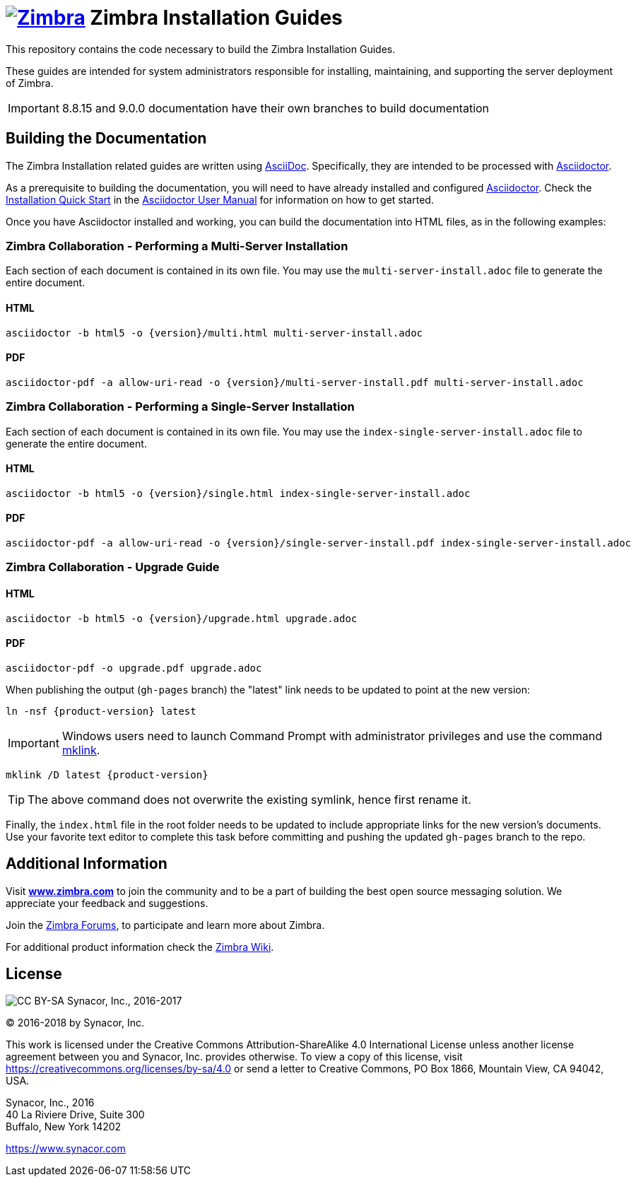 [float]
image:https://www.zimbra.com/wp-content/uploads/2016/06/zimbra-logo-color-282-1.png[Zimbra,link=https://www.zimbra.com] Zimbra Installation Guides
===================================================================================================================================================

This repository contains the code necessary to build the Zimbra
Installation Guides.

These guides are intended for system administrators responsible for
installing, maintaining, and supporting the server deployment of
Zimbra.

IMPORTANT: 8.8.15 and 9.0.0 documentation have their own branches to build documentation

Building the Documentation
--------------------------

The Zimbra Installation related guides are written using
link:http://asciidoc.org/[AsciiDoc]. Specifically, they are intended to be
processed with link:https://asciidoctor.org/[Asciidoctor].

As a prerequisite to building the documentation, you will need to have
already installed and configured
link:http://asciidoctor.org/[Asciidoctor]. Check the
link:http://asciidoctor.org/docs/user-manual/#installation-quick-start[Installation
Quick Start] in the
link:http://asciidoctor.org/docs/user-manual/[Asciidoctor User Manual] for
information on how to get started.

Once you have Asciidoctor installed and working, you can build the
documentation into HTML files, as in the following examples:

=== Zimbra Collaboration - Performing a Multi-Server Installation

Each section of each document is contained in its own file.
You may use the `multi-server-install.adoc` file to generate the entire
document.

==== HTML

[source,bash]
----
asciidoctor -b html5 -o {version}/multi.html multi-server-install.adoc
----

==== PDF

[source,bash]
----
asciidoctor-pdf -a allow-uri-read -o {version}/multi-server-install.pdf multi-server-install.adoc
----


=== Zimbra Collaboration - Performing a Single-Server Installation

Each section of each document is contained in its own file.
You may use the `index-single-server-install.adoc` file to generate the entire
document.

==== HTML

[source,bash]
----
asciidoctor -b html5 -o {version}/single.html index-single-server-install.adoc
----

==== PDF

[source,bash]
----
asciidoctor-pdf -a allow-uri-read -o {version}/single-server-install.pdf index-single-server-install.adoc
----



=== Zimbra Collaboration - Upgrade Guide

==== HTML

[source,bash]
----
asciidoctor -b html5 -o {version}/upgrade.html upgrade.adoc
----


==== PDF

[source,bash]
----
asciidoctor-pdf -o upgrade.pdf upgrade.adoc
----

When publishing the output (`gh-pages` branch) the "latest" link needs to be updated to point at the new version:

[source,bash,subs=attributes+]
-----
ln -nsf {product-version} latest
-----

IMPORTANT: Windows users need to launch Command Prompt with administrator privileges and use the command https://docs.microsoft.com/en-us/previous-versions/windows/it-pro/windows-server-2012-r2-and-2012/cc753194(v%3dws.11)[mklink].

[source,bash,subs=attributes+]
-----
mklink /D latest {product-version}
-----

TIP: The above command does not overwrite the existing symlink, hence first rename it.

Finally, the `index.html` file in the root folder needs to be updated to include appropriate links for the new version's documents.
Use your favorite text editor to complete this task before committing and pushing the updated `gh-pages` branch to the repo.

Additional Information
----------------------

Visit https://www.zimbra.com[*www.zimbra.com*] to join the community and to
be a part of building the best open source messaging solution. We
appreciate your feedback and suggestions.

Join the https://forums.zimbra.org/[Zimbra Forums], to participate and
learn more about Zimbra.

For additional product information check the https://wiki.zimbra.com[Zimbra Wiki].

License
-------
image:https://i.creativecommons.org/l/by-sa/4.0/88x31.png[CC BY-SA] Synacor, Inc., 2016-2017

(C) 2016-2018 by Synacor, Inc.

This work is licensed under the Creative Commons Attribution-ShareAlike 4.0
International License unless another license agreement between you and
Synacor, Inc. provides otherwise. To view a copy of this license, visit
https://creativecommons.org/licenses/by-sa/4.0 or send a letter to Creative
Commons, PO Box 1866, Mountain View, CA 94042, USA.

Synacor, Inc., 2016 +
40 La Riviere Drive, Suite 300 +
Buffalo, New York 14202

https://www.synacor.com
